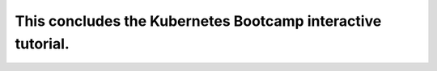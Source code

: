 This concludes the Kubernetes Bootcamp interactive tutorial.
============================================================
